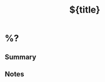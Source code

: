#+TITLE: ${title}
#+FILETAGS: 
#+CREATED: %<%Y-%m-%d>
#+LAST_MODIFIED: %<%Y-%m-%d>
#+ROAM_ALIAS: 
#+ROAM_REFS: 

* %?
:PROPERTIES:
:ID: %(org-id-new)
:CREATED: [%<%Y-%m-%d %a %H:%M>]
:END:

** Summary


** Notes

